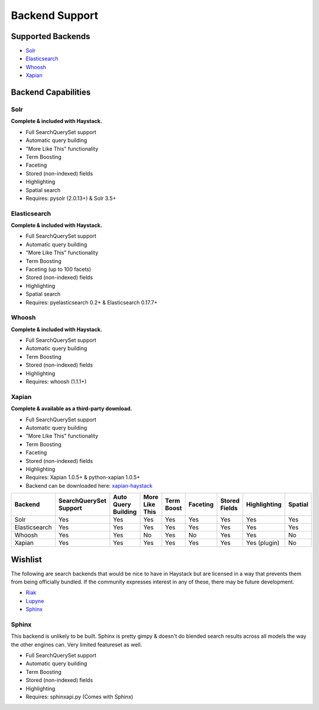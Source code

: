 .. _ref-backend-support:

===============
Backend Support
===============


Supported Backends
==================

* Solr_
* Elasticsearch_
* Whoosh_
* Xapian_

.. _Solr: http://lucene.apache.org/solr/
.. _Elasticsearch: http://elasticsearch.org/
.. _Whoosh: https://bitbucket.org/mchaput/whoosh/
.. _Xapian: http://xapian.org/


Backend Capabilities
====================

Solr
----

**Complete & included with Haystack.**

* Full SearchQuerySet support
* Automatic query building
* "More Like This" functionality
* Term Boosting
* Faceting
* Stored (non-indexed) fields
* Highlighting
* Spatial search
* Requires: pysolr (2.0.13+) & Solr 3.5+

Elasticsearch
-------------

**Complete & included with Haystack.**

* Full SearchQuerySet support
* Automatic query building
* "More Like This" functionality
* Term Boosting
* Faceting (up to 100 facets)
* Stored (non-indexed) fields
* Highlighting
* Spatial search
* Requires: pyelasticsearch 0.2+ & Elasticsearch 0.17.7+

Whoosh
------

**Complete & included with Haystack.**

* Full SearchQuerySet support
* Automatic query building
* Term Boosting
* Stored (non-indexed) fields
* Highlighting
* Requires: whoosh (1.1.1+)

Xapian
------

**Complete & available as a third-party download.**

* Full SearchQuerySet support
* Automatic query building
* "More Like This" functionality
* Term Boosting
* Faceting
* Stored (non-indexed) fields
* Highlighting
* Requires: Xapian 1.0.5+ & python-xapian 1.0.5+
* Backend can be downloaded here: `xapian-haystack <http://github.com/notanumber/xapian-haystack/>`_


+----------------+------------------------+---------------------+----------------+------------+----------+---------------+--------------+---------+
| Backend        | SearchQuerySet Support | Auto Query Building | More Like This | Term Boost | Faceting | Stored Fields | Highlighting | Spatial |
+================+========================+=====================+================+============+==========+===============+==============+=========+
| Solr           | Yes                    | Yes                 | Yes            | Yes        | Yes      | Yes           | Yes          | Yes     |
+----------------+------------------------+---------------------+----------------+------------+----------+---------------+--------------+---------+
| Elasticsearch  | Yes                    | Yes                 | Yes            | Yes        | Yes      | Yes           | Yes          | Yes     |
+----------------+------------------------+---------------------+----------------+------------+----------+---------------+--------------+---------+
| Whoosh         | Yes                    | Yes                 | No             | Yes        | No       | Yes           | Yes          | No      |
+----------------+------------------------+---------------------+----------------+------------+----------+---------------+--------------+---------+
| Xapian         | Yes                    | Yes                 | Yes            | Yes        | Yes      | Yes           | Yes (plugin) | No      |
+----------------+------------------------+---------------------+----------------+------------+----------+---------------+--------------+---------+


Wishlist
========

The following are search backends that would be nice to have in Haystack but are
licensed in a way that prevents them from being officially bundled. If the
community expresses interest in any of these, there may be future development.

* Riak_
* Lupyne_
* Sphinx_

.. _Riak: http://www.basho.com/
.. _Lupyne: http://code.google.com/p/lupyne/
.. _Sphinx: http://www.sphinxsearch.com/


Sphinx
------

This backend is unlikely to be built. Sphinx is pretty gimpy & doesn't do
blended search results across all models the way the other engines can.
Very limited featureset as well.

* Full SearchQuerySet support
* Automatic query building
* Term Boosting
* Stored (non-indexed) fields
* Highlighting
* Requires: sphinxapi.py (Comes with Sphinx)

